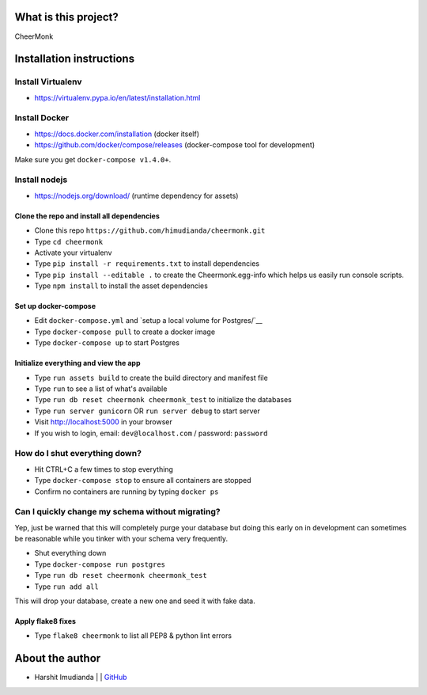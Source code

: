 What is this project?
^^^^^^^^^^^^^^^^^^^^^

CheerMonk


Installation instructions
^^^^^^^^^^^^^^^^^^^^^^^^^

Install Virtualenv
''''''''''''''''''

- https://virtualenv.pypa.io/en/latest/installation.html

Install Docker
''''''''''''''

- https://docs.docker.com/installation (docker itself)
- https://github.com/docker/compose/releases (docker-compose tool for development)

Make sure you get ``docker-compose v1.4.0+``.

Install nodejs
''''''''''''''

- https://nodejs.org/download/ (runtime dependency for assets)


Clone the repo and install all dependencies
-------------------------------------------

- Clone this repo ``https://github.com/himudianda/cheermonk.git``
- Type ``cd cheermonk``
- Activate your virtualenv
- Type ``pip install -r requirements.txt`` to install dependencies
- Type ``pip install --editable .`` to create the Cheermonk.egg-info which helps us easily run console scripts.
- Type ``npm install`` to install the asset dependencies


Set up docker-compose
---------------------

- Edit ``docker-compose.yml`` and `setup a local volume for Postgres/`__
- Type ``docker-compose pull`` to create a docker image
- Type ``docker-compose up`` to start Postgres

Initialize everything and view the app
--------------------------------------

- Type ``run assets build`` to create the build directory and manifest file
- Type ``run`` to see a list of what's available
- Type ``run db reset cheermonk cheermonk_test`` to initialize the databases
- Type ``run server gunicorn`` OR ``run server debug`` to start server
- Visit http://localhost:5000 in your browser
- If you wish to login, email: ``dev@localhost.com`` / password: ``password``

How do I shut everything down?
''''''''''''''''''''''''''''''

- Hit CTRL+C a few times to stop everything
- Type ``docker-compose stop`` to ensure all containers are stopped
- Confirm no containers are running by typing ``docker ps``


Can I quickly change my schema without migrating?
'''''''''''''''''''''''''''''''''''''''''''''''''

Yep, just be warned that this will completely purge your database but doing
this early on in development can sometimes be reasonable while you tinker with
your schema very frequently.

- Shut everything down
- Type ``docker-compose run postgres``
- Type ``run db reset cheermonk cheermonk_test``
- Type ``run add all``

This will drop your database, create a new one and seed it with fake data.


Apply flake8 fixes
--------------------------------------

- Type ``flake8 cheermonk`` to list all PEP8 & python lint errors


About the author
^^^^^^^^^^^^^^^^

- Harshit Imudianda | | `GitHub <https://github.com/himudianda>`_
